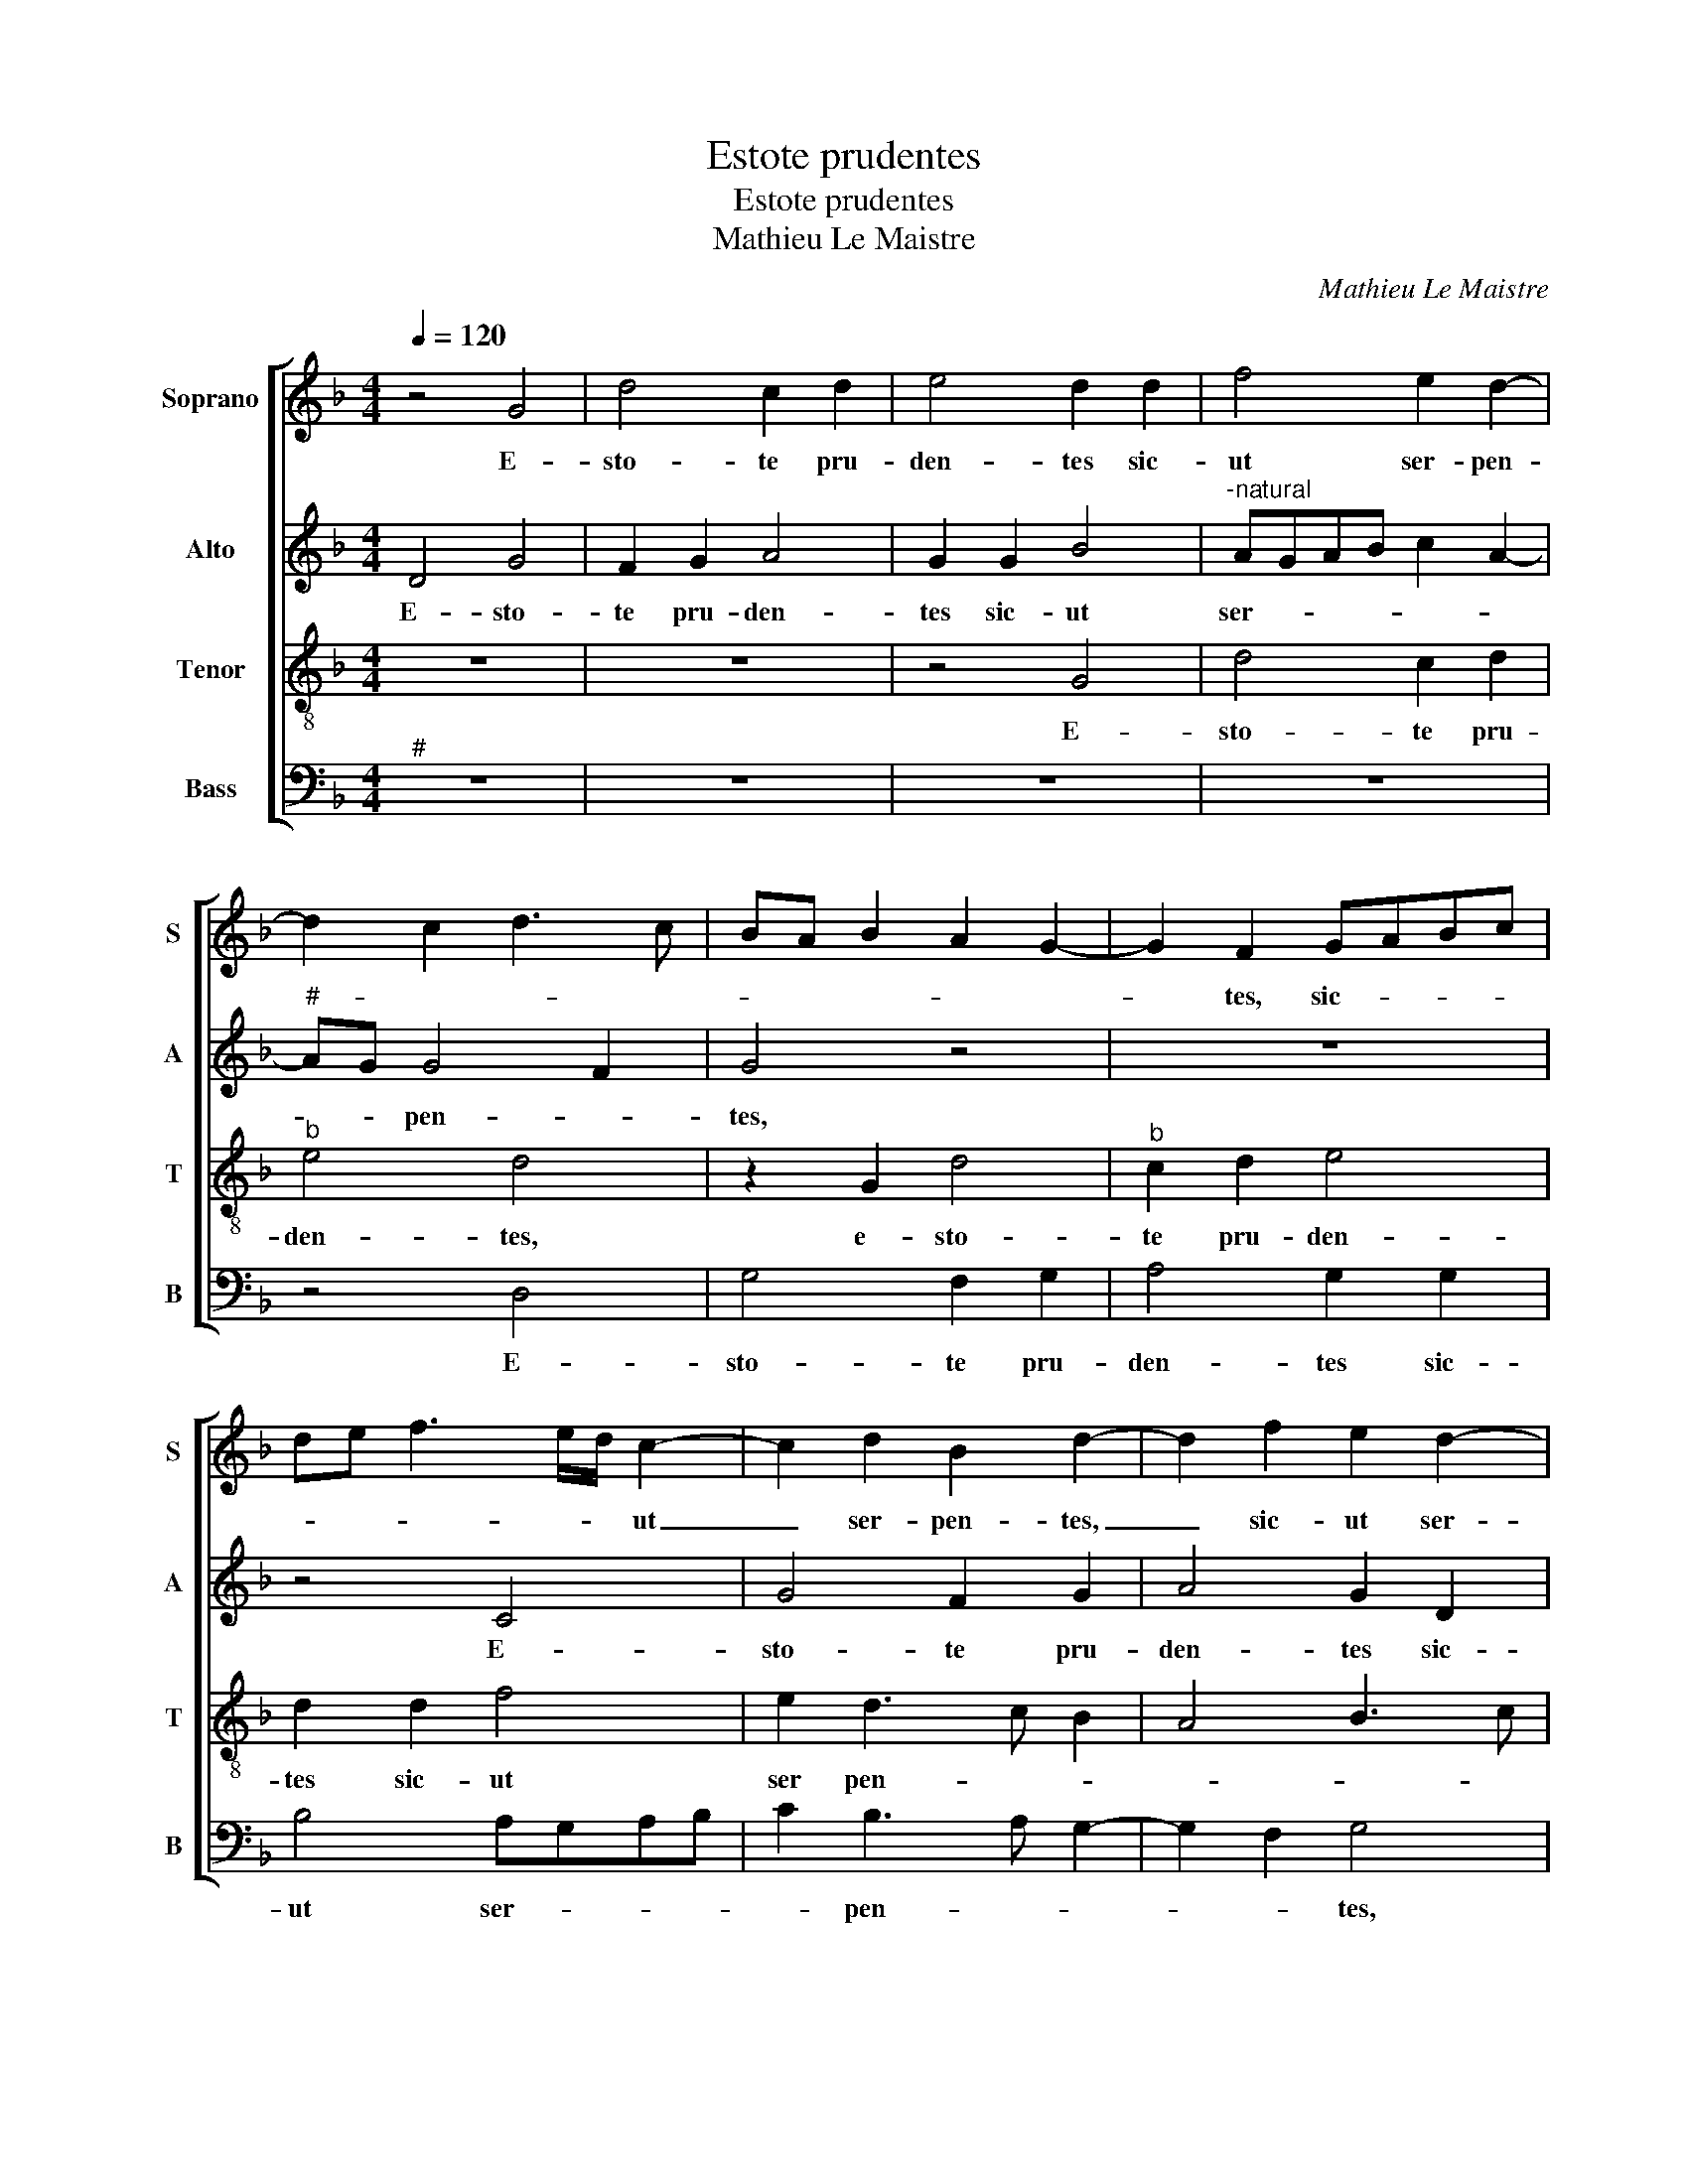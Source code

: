 X:1
T:Estote prudentes
T:Estote prudentes
T:Mathieu Le Maistre
C:Mathieu Le Maistre
%%score [ 1 2 3 4 ]
L:1/8
Q:1/4=120
M:4/4
K:F
V:1 treble nm="Soprano" snm="S"
V:2 treble nm="Alto" snm="A"
V:3 treble-8 nm="Tenor" snm="T"
V:4 bass nm="Bass" snm="B"
V:1
 z4 G4 | d4 c2 d2 | e4 d2 d2 | f4 e2 d2- | d2 c2 d3 c | BA B2 A2 G2- | G2 F2 GABc | %7
w: E-|sto- te pru-|den- tes sic-|ut ser- pen-|||* tes, sic- * * *|
 de f3 e/d/ c2- | c2 d2 B2 d2- | d2 f2 e2 d2- | cA c2 GABG | A4 z2 d2- | d2 f2 e2 d2- | %13
w: * * * * * ut|_ ser- pen- tes,|_ sic- ut ser-|* * * pen- * * *|tes, sic-|* ut ser- pen-|
 d2 c2 d2 z G | d4 c3 d | e2 d4 d2 | f2 e4 dc | d4 c2 d2 | e3 f g2 e2- | ed d4 c2 | d4 z2 d2 | %21
w: * * tes, e-|sto- te pru-|den- tes sic-|ut ser _ _|pen- * *|||tes, sic-|
 f2 e2 defd | e2 d4 c2 | d2 B2 c4 | A4 z4 | G2 d4 c2 | B2 d3 c B2 |"^#" A2 G4 F2 | G4 z4 | %29
w: ut ser- pen- * * *|||tes|et sim- pli-|ces sic- * *|ut co- lum-|bae,|
 c4 d3 c | B2 B2 c2 e2 | d3 c BAcB | AG G4 F2 | GABc de f2- | f2 ed e2 d2- | %35
w: et sim- pli-|ces sic- ut co-|lum- * * * * *||||
"^#""^-natural" d2 c2 d2 c2 | B2 G2 A4 | F4 G2 B2 | A2 G4 F2 | G8- | G8 | z2 F2 G2 B2 | A2 G4 F2 | %43
w: * * bae, et|sim- pli- ces|sic- ut co-|lum- * *|bae,|_|sic- ut co-|lum- * *|
 G4 z2 c2 | d3 c B2 B2 |"^b" c2 e2 d2 G2- |"^-natural" GFGA B4- | B8 |] %48
w: bae, e|sim- pli- ces sic-|ut co- lum- *|* * * * bae.|_|
V:2
 D4 G4 | F2 G2 A4 | G2 G2 B4 |"^-natural" AGAB c2 A2- |"^#" AG G4 F2 | G4 z4 | z8 | z4 C4 | %8
w: E- sto-|te pru- den-|tes sic- ut|ser- * * * * *|* * pen- *|tes,||E-|
 G4 F2 G2 | A4 G2 D2 | F4 E2 D2- | D2 C2 D2 D2 | F3 G A4 | G4 z2 D2 | F2 D2 F2 EF | G4 z2 D2 | %16
w: sto- te pru-|den- tes sic-|ut ser- pen-|* * tes, sic-|ut ser- pen-|tes, sic-|ut ser- pen- * *|tes, e-|
 A4 G3 A | B4 A2 A2- | A2 c2 B2 A2- | A2 G2 A4 | z4 G4 | A3 G F2 A2 | G2 F2 E4 | D2 G2 E2 E2 | %24
w: sto- te pru-|den- tes, sic-|* ut ser- pen-|* * tes,|et|sim- pli- ces sic-|ut co- lum-|bae, sic- ut co-|
 F4 D4 | z2 D2 E3 F | G2 D3 E F2- | F2 D2 z2 A2 | B3 A G2 B2 | A2 G2 F4 | G4 z2 G2 | F2 D2 G2 G2 | %32
w: lum- bae,|sic- ut _|_ co- * lum-|* bae, et|sim- pli- ces sic-|ut co- lum-|bae, et|sim- pli- ces sic-|
 FF, G,2 B,2 A,2 | G,2 G2 A3 G | F2 F2 G2 B2 | A8 | GFED E4 | D2 D2 E2 F2 | E2 C2 D4 | z2 C2 D3 C | %40
w: ut co- lum- * *|bae, et sim- pli-|ces sic- ut co-|lum-||bae, sic- ut co-|lum- * bae,|et sim- pli-|
"^b" B,2 B,2 C2 E2 | D8 | G,2 G,2 D3 C |"^b" B,2 B,2 C2 E2 | D4 G,4 |"^b" z2 G2 GFED |"^b" E4 D4- | %47
w: ces sic- ut co-|lum-|bae, et sim- pli-|ces sic- ut co-|lum- bae,|co- lum- * * *|* bae.|
 D8 |] %48
w: _|
V:3
 z8 | z8 | z4 G4 | d4 c2 d2 |"^b" e4 d4 | z2 G2 d4 |"^b" c2 d2 e4 | d2 d2 f4 | e2 d3 c B2 | %9
w: ||E-|sto- te pru-|den- tes,|e- sto-|te pru- den-|tes sic- ut|ser pen- * *|
 A4 B3 c | d2 cd ef g2- | g2 f2 g2 G2 | d4 c2 d2 |"^b" e4 d2 B2 | A2 B2 c2 A2 | B3 c d2 B2 | %16
w: ||* * tes, e-|sto- te pru-|den- tes- sic-|ut ser- pen- *||
 c3 d ef g2- | gG d2 f4- | e2 c2 dB c2 | d2 d2 f2 e2 | d4 c2 G2 | c3 B AGAB | c2 d2 A4 | z4 c4 | %24
w: * * * * tes,|_ e- sto- te|pru- * den- * *|tes sic- ut ser-|pen- * *||* * tes,|et|
 d2 c2 B2 d2 | c2 B2 A4 | G4 z2 B2 | F2 G2 c4 | d3 c B2 B2 | c2 e2 d4 | G4 z4 | d4 _e3 d | %32
w: sim- pli- ces sic-|ut co- lum-|bae, sic-|ut co- lum-|* * bae, sic-|ut co- lum-|bae,|et sim- pli-|
 c2 c2 d2 f2 | e4 d4- | d4 z4 | z2 G2 defd |"^#" e2 d4 c2 | d2 A2 c2 d2 | cBAG A4 | G4 z4 | %40
w: ces sic- ut co-|lum- bae,|_|et sim- * * *|* * pli-|ces sic- ut co-|lum- * * * *|bae,|
 d4 (3_e3 d c2 | A4 B2 d2 | cBAG A4 | G8 | z2 d2 _e2 d2 | c2 c2 d2 B2 |"^-natural" c4 B4- | B8 |] %48
w: et sim- pli- ces|sic- ut co-|lum- * * * *|bae,|et sim- pli-|ces sic- ut co-|lum- bae.|_|
V:4
"^#" z8 | z8 | z8 | z8 | z4 D,4 | G,4 F,2 G,2 | A,4 G,2 G,2 | B,4 A,G,A,B, | C2 B,3 A, G,2- | %9
w: ||||E-|sto- te pru-|den- tes sic-|ut ser- * * *|* pen- * *|
 G,2 F,2 G,4 | z2 A,2 C2 B,2 | A,4 G,3 F,/E,/ | D,4 z4 | z2 C,2 G,4 | F,2 G,2 A,4 | G,2 G,2 B,4 | %16
w: * * tes,|sic- ut ser-|pen- * * *|tes,|e- sto|te pru- den-|tes sic- ut|
 A,3 B, C4 | G,4 z2 D,2 | A,4 G,2 A,2 | B,4 A,4 | z2 G,2 C2 B,2 | A,4 D,4 | z8 | G,4 A,3 G, | %24
w: ser- * pen-|tes, e-|sto- te pru-|den- tes,|sic- ut ser-|pen- tes,||et- sim- pli-|
 F,2 A,2 G,2 F,2 |"^b" E,2 D,2 z2 C2 | D3 C B,2 D2 | C2 B,2 A,4 | G,8 | z4 D,4 | _E,3 D, C,2 C,2 | %31
w: ces sic- ut co-|lum- bae, et|sim- pli- ces sic-|ut co- lum-|bae|et|sim- pli- ces sic-|
 D,2 G,4 C,2 |"^b" F,2 E,2 D,4 | z8 | z4 G,4 | A,3 G, F,2 F,2 | G,2 B,2 A,4 |"^#" D,4 z2 B,,2 | %38
w: ut co- *|lum- * bae,||et|sim- pli- ces sic-|ut co- lum-|bae, sic-|
"^b" C,2 E,2 D,4 | B,,2 C,2 G,4- | G,4 z2 C,2 | D,3 C, B,,2 B,,2 |"^b" C,2 E,2 D,4 | %43
w: ut co- lum-|* * bae,|_ et|sim- pli- ces sic-|ut co- lum-|
 G,3 F, _E,2 C,2 | G,4 z2 G,2 | C,4 G,4 | C,4 G,4- | G,8 |] %48
w: |bae, sic-|ut co-|lum- bae.|_|

